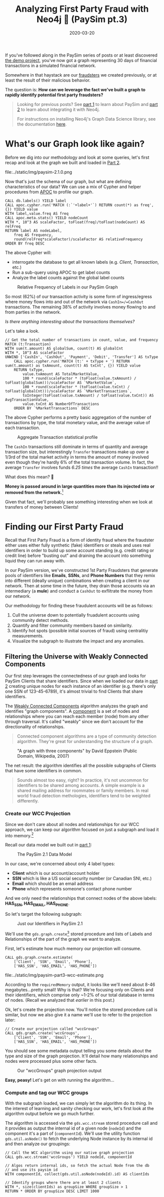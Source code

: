 #+TITLE: Analyzing First Party Fraud with Neo4j 👺 (PaySim pt.3)
#+DESCRIPTION: How well does our PaySim enhancements model 1st party fraud and how can we detect it?
#+DATE: 2020-03-20
#+OPTIONS: toc:2
#+hugo_auto_set_lastmod: t
#+hugo_tags: neo4j fraud java paysim
#+hugo_base_dir: ..
#+hugo_section: posts

#+CAPTION: A Preview of What's to Come TKTKTKT REPLACE!!!
#+FIG: paysim-part3-preview
[[file:../static/img/paysim-part3-banner.png]]

If you've followed along in the PaySim series of posts or at least
discovered [[https://github.com/voutilad/paysim-demo][the demo project]], you've now got a graph representing 30
days of financial transactions in a simulated financial network.

Somewhere in that haystack are our [[file:paysim.org::Enhancing PaySim's Fraudsters][fraudsters]] we created previously,
or at least the result of their malicious behavior.

The question is: *How can we leverage the fact we've built a graph
to rapidly identify potential first party fraudsters?*

#+BEGIN_QUOTE
Looking for previous posts? See [[file:paysim.org][part 1]] to learn about PaySim and
[[file:paysim-part2.org][part 2]] to learn about integrating it with Neo4j.

For instructions on installing Neo4j's Graph Data Science library, see
the documentation [[https://neo4j.com/docs/graph-data-science/1.0/installation/][here]].
#+END_QUOTE

* What's our Graph look like again?
Before we dig into our methodology and look at some queries, let's
first recap and look at the graph we built and loaded in [[file:paysim-part2.org][Part 2]].

#+CAPTION: Remember our PaySim data model!
#+fig: paysim-schema
file:../static/img/paysim-2.1.0.png

Now that's just the schema of our graph, but what are defining
characteristics of our data? We can use a mix of Cypher and helper
procedures from [[https://neo4j.com/docs/labs/apoc/][APOC]] to profile our graph.

#+BEGIN_SRC cypher
CALL db.labels() YIELD label
CALL apoc.cypher.run('MATCH (:`'+label+'`) RETURN count(*) as freq',{}) YIELD value
WITH label,value.freq AS freq
CALL apoc.meta.stats() YIELD nodeCount
WITH *, 10^3 AS scaleFactor, toFloat(freq)/toFloat(nodeCount) AS relFreq
RETURN label AS nodeLabel,
    freq AS frequency,
    round(relFreq*scaleFactor)/scaleFactor AS relativeFrequency
ORDER BY freq DESC
#+END_SRC

The above Cypher will:
- interrogate the database to get all known labels (e.g. /Client/,
  /Transaction/, etc.)
- Run a sub-query using APOC to get label counts
- Analyze the label counts against the global label counts

#+CAPTION: Relative Frequency of Labels in our PaySim Graph
#+NAME: fig:paysim-frequency
[[file:../static/img/paysim-node_freq.png]]

So most (62%) of our transaction activity is some form of
ingress/egress where money flows into and out of the network via
=CashIn=/=CashOut= transactions. The remaining 38% of activity
involves money flowing to and from parties in the network.

/Is there anything interesting about the transactions themselves?/

Let's take a look.

#+BEGIN_SRC cypher
// Get the total number of transactions in count, value, and frequency
MATCH (t:Transaction)
WITH sum(t.amount) AS globalSum, count(t) AS globalCnt
WITH *, 10^3 AS scaleFactor
UNWIND ['CashIn', 'CashOut', 'Payment', 'Debit', 'Transfer'] AS txType
    CALL apoc.cypher.run('MATCH (t:' + txType + ') RETURN sum(t.amount) as txAmount, count(t) AS txCnt', {}) YIELD value
    RETURN txType,
    	value.txAmount AS TotalMarketValue,
        100 * round(scaleFactor * (toFloat(value.txAmount) / toFloat(globalSum)))/scaleFactor AS `%MarketValue`,
        100 * round(scaleFactor * (toFloat(value.txCnt) / toFloat(globalCnt)))/scaleFactor AS `%MarketTransactions`,
        toInteger(toFloat(value.txAmount) / toFloat(value.txCnt)) AS AvgTransactionValue,
        value.txCnt AS NumberOfTransactions
    ORDER BY `%MarketTransactions` DESC
#+END_SRC

The above Cypher performs a pretty basic aggregation of the number of
transactions by type, the total monetary value, and the average value
of each transaction.

#+CAPTION: Aggregate Transaction statistical profile
#+NAME: fig:transaction-stats
[[file:../static/img/paysim-transaction_freq.png]]

The =CashIn= transactions still dominate in terms of quantity and
average transaction size, but interestingly =Transfer= transactions
make up over a 1/3rd of the total market activity in terms the amount
of money involved even though they're hardly 6% of the total
transaction volume. In fact, the average =Transfer= involves funds
/6.25 times/ the average =CashIn= transaction!!

What does this mean? 🧐

*Money is passed around in large quantities more
than its injected into or removed from the network.*[fn:1]

Given that fact, we'll probably see something interesting when we look
at transfers of money between Clients!

* Finding our First Party Fraud
Recall that First Party Fraud is a form of identity fraud where the
fraudster either uses either fully synthetic (fake) identifiers or
steals and uses real identifiers in order to build up some account
standing (e.g. credit rating or credit line) before "busting out" and
draining the account into something liquid they can run away with.

In our PaySim version, we've constructed 1st Party Fraudsters that
generate pools of identifiers like *Emails*, *SSNs*, and *Phone
Numbers* that they remix into different (ideally unique) combinations
when creating a client in our network. Then at some time in the
future, they drain those accounts via an intermediary (a *mule*) and
conduct a =CashOut= to exflitrate the money from our network.

Our methodology for finding these fraudulent accounts will be as
follows:

1. Cull the universe down to potentially fruadulent accounts using
   community detect methods.
2. Quantify and filter community members based on similarity.
3. Identify hot spots (possible initial sources of fraud) using
   centralitiy measurements.
4. Visualize the subgraph to illustrate the impact and any anomalies.

** Filtering the Universe with Weakly Connected Components
Our first step leverages the connectedness of our graph and looks for
PaySim Clients that share identifiers. Since when we loaded our data
in [[file:paysim-part2.org][part 2]] creating unique nodes for each instance of an identifier
(e.g. there's only one SSN of 123-45-6789), it's almost trivial to
find Clients that share identifiers.

The [[https://neo4j.com/docs/graph-data-science/1.0/algorithms/wcc/][Weakly Connected Components]] algorithm analyzes the graph and
identifies "graph components". A [[https://en.wikipedia.org/wiki/Component_(graph_theory)][component]] is a set of nodes and
relationships where you can reach each member (node) from any other
through traversal. It's called "weakly" since we don't account for the
directionality of relationships.

#+BEGIN_QUOTE
Connected component algorithms are a type of community detection
algorithm. They're great for understanding the structure of a
graph.
#+END_QUOTE

#+CAPTION: "A graph with three components" by David Eppstein (Public Domain, Wikipedia, 2007)
#+NAME: fig:three-components
[[file:../static/img/3rdparty/Pseudoforest.svg]]

The net result: the algorithm identifies all the possible subgraphs of
Clients that have some identifiers in common.

#+BEGIN_QUOTE
Sounds almost too easy, right? In practice, it's not uncommon for
identifiers to be shared among accounts. A simple example is a shared
mailing address for roommates or family members. In real world fraud
detection methologies, identifiers tend to be weighted differently.
#+END_QUOTE

*** Create our WCC Projection
Since we don't care about all nodes and relationships for our WCC
approach, we can keep our algorithm focused on just a subgraph and
load it into memory.[fn:2]

Recall our data model we built out in [[file:paysim.org::Our%20Journey%20So%20Far][part 1]]:

#+CAPTION: The PaySim 2.1 Data Model
#+NAME: fig:paysim-2.1-data-model
[[file:../static/img/paysim-2.1.0.png]]

In our case, we're concerned about only 4 label types:

- *Client* which is our account/account holder
- *SSN* which is like a US social security number (or Canadian SNI,
  etc.)
- *Email* which should be an email address
- *Phone* which represents someone's contact phone number

And we only need the relationships that connect nodes of the above
labels: *HAS_SSN, HAS_EMAIL, HAS_PHONE*.

So let's target the following subgraph:

#+CAPTION: Just our Identifiers in PaySim 2.1
#+NAME: fig:paysim-identifiers
[[file:../static/img/simple-identity-model.png]]

We'll use the =gds.graph.create=[fn:3] stored procedure and lists of Labels
and Relationships of the part of the graph we want to analyze.

First, let's estimate how much memory our projection will consume.

#+BEGIN_SRC cypher
CALL gds.graph.create.estimate(
    ['Client', 'SSN', 'Email', 'Phone'],
    ['HAS_SSN', 'HAS_EMAIL', 'HAS_PHONE'])
#+END_SRC

#+CAPTION: Our estimate for our Graph Projection
#+NAME: fig:paysim-wcc-estimate
file:../static/img/paysim-part3-wcc-estimate.png

According to the =requiredMemory= output, it looks like we'll need
about 8-46 megabytes...pretty small! Why is that? We're focusing only
on Clients and their identifiers, which comprise only ~1-2% of our
total database in terms of nodes. (Recall we analyzed that [[What's our Graph look like again?][earlier]] in
this post.)

Ok, let's create the projection now. You'll notice the stored
procedure call is similar, but now we also give it a name we'll use to
refer to the projection later:

#+BEGIN_SRC cypher
// Create our projection called "wccGroups"
CALL gds.graph.create('wccGroups',
    ['Client', 'SSN', 'Email', 'Phone'],
    ['HAS_SSN', 'HAS_EMAIL', 'HAS_PHONE'])
#+END_SRC

You should see some metadata output telling you some details about the
type and size of the graph projection. It'll detail how many
relationships and nodes were processed plus some other facts.

#+CAPTION: Our "wccGroups" graph projection output
#+NAME: fig:paysim-wcc-graph-projection
[[file:../static/img/paysim-part3-load-wcc.png]]

*Easy, peasy!* Let's get on with running the algorithm...

*** Compute and tag our WCC groups
With the subgraph loaded, we can simply let the algorithm do its
thing. In the interest of learning and sanity checking our work, let's
first look at the algorithm output before we go much further.

The algorithm is accessed via the =gds.wcc.stream= stored procedure
call and it provides as output the internal id of a given node
(=nodeId=) and the component it's a part of (=componentId=). We'll use
the utility function =gds.util.asNode()= to fetch the underlying Node
instance by its internal id and then analyze our groupings:

#+BEGIN_SRC cypher
// Call the WCC algorithm using our native graph projection
CALL gds.wcc.stream('wccGroups') YIELD nodeId, componentId

// Algos return internal ids, so fetch the actual Node from the db
// and use its paysim id
WITH componentId, collect(gds.util.asNode(nodeId).id) AS clientIds

// Identify groups where there are at least 2 clients
WITH *, size(clientIds) as groupSize WHERE groupSize > 1
RETURN * ORDER BY groupSize DESC LIMIT 1000
#+END_SRC

Scanning the results, we have a few large clusters and a lot of small
clusters. Those large clusters will probably be of interest and we'll
come back to that shortly.

#+CAPTION: Our largest graph Components per WCC
#+NAME: fig:paysim-wcc-stream
file:../static/img/paysim-part3-wcc-stream.png

Now let's re-run the algorithm and tag our groups!

We'll give each matching =Client= node a new property we'll call
=fraud_group= and assign the =componentId= generated by the
algorithm. This will let us recall the groups at will via basic Cypher
against the core database.

#+BEGIN_SRC cypher
// Call the WCC algorithm using our native graph projection
CALL gds.wcc.stream('wccGroups') YIELD nodeId, componentId

// Algos return internal ids, so fetch the actual Node from the db
WITH componentId, collect(gds.util.asNode(nodeId).id) AS clientIds
WITH *, size(clientIds) AS groupSize WHERE groupSize > 1

// Note that in this case, clients is a list of paysim ids.
// Let's unwind the list, MATCH, and tag them individually.
UNWIND clientIds AS clientId
    MATCH (c:Client {id:clientId})
    SET c.fraud_group = componentId
#+END_SRC

For good measure, you should index the =fraud_group= property for
faster recall. Let's do that.

#+BEGIN_SRC cypher
CREATE INDEX ON :Client(fraud_group)
#+END_SRC

*** Sanity Checking WCC's Output
Lastly, let's sanity check our results. A few queries ago we only
glanced at the output, but now that we have groups tagged in our
database and the =fraud_group= property indexed, let's take a deeper
look at how the communities shake out.

#+BEGIN_SRC cypher
// MATCH only our tagged Clients and group them by group size
MATCH (c:Client) WHERE c.fraud_group IS NOT NULL
WITH c.fraud_group AS groupId, collect(c.id) AS members
WITH groupId, size(members) AS groupSize
WITH collect(groupId) AS groupsOfSize, groupSize

RETURN groupSize,
	size(groupsOfSize) AS numOfGroups
ORDER BY groupSize DESC
#+END_SRC

What's the data look like?

#+CAPTION: Histogram of Group Size
#+NAME: fig:paysim-wcc-histogram
[[file:../static/img/paysim-part3-wcc-analysis.png]]

Ok, wow. Seems most of the communities are pretty small with only 2-3
members, but _we have some clear anomalies where 6 groups have
community sizes of 9 or more._ Something fishy has to be going on with
them!

Let's take a look at them...

#+BEGIN_SRC cypher
// Visualize the larger likely-fraudulent groups
MATCH (c:Client) WHERE c.fraud_group IS NOT NULL
WITH c.fraud_group AS groupId, collect(c.id) AS members
WITH *, size(members) AS groupSize WHERE groupSize > 8

MATCH p=(c:Client {fraud_group:groupId})-[:HAS_SSN|HAS_EMAIL|HAS_PHONE]->()
RETURN p
#+END_SRC

#+CAPTION: Our Fraud Groups (of size > 8)
#+NAME: fig:paysim-wcc-large-groups
file:../static/img/paysim-part3-wcc-large-groups.svg

Our six graph components contain a handful of Clients (nodes in
yellow) that appear to share identifiers like SSN, Email, and Phone
numbers (the nodes in the purplish color).

** Analyzing our Suspicious Groups
Now that we've identified Client members of some suspcious groups,
what if we look at the other Clients outside the group they've
transacted with?

Maybe we can find something about the true extent of these fraud
networks!

*** Looking at who interacts with our Fraud Groups
Let's use a simple cypher query to figure out who our fraud groups
interact with, maybe there's something we can learn.

#+BEGIN_SRC cypher
// Recall our tagged Clients and group them by group size
MATCH (c:Client) WHERE c.fraud_group IS NOT NULL
WITH c.fraud_group AS groupId, collect(c.id) AS members
WITH groupId, size(members) AS groupSize WHERE groupSize > 8

// Expand our search to Clients one Transaction away
MATCH p=(:Client {fraud_group:groupId})-[]-(:Transaction)-[]-(c:Client)
WHERE c.fraud_group IS NULL
RETURN p
#+END_SRC

#+CAPTION: External Transactions with our Large Fraud Groups
#+NAME: fig:paysim-wcc-large-groups-transactions
file:../static/img/paysim-part3-external-transactions.svg

Now that's something...it /looks/ like what we thought were 6 distinct
groups *might actually be less*. One in particular (at the top of the
visualization) seems to be a very expansive network with numerous
Clients involved.

Let's do some quick analysis and see what types of Transactions occur
between these Clients. With a slight tweak to the query, we can
perform some aggregate reporting:

#+BEGIN_SRC cypher
// Recall our tagged Clients and group them by group size
MATCH (c:Client) WHERE c.fraud_group IS NOT NULL
WITH c.fraud_group AS groupId, collect(c.id) AS members
WITH groupId, size(members) AS groupSize WHERE groupSize > 8

// Build our network as before
MATCH (:Client {fraud_group:groupId})-[]-(txn:Transaction)-[]-(c:Client)
WHERE c.fraud_group IS NULL

// Since our PaySim demo stacks labels, let's look at our txn reference
UNWIND labels(txn) AS txnType
    RETURN distinct(txnType), count(txnType)
#+END_SRC

#+CAPTION: An Analysis of Transactions between our Fraud Groups and Others
#+NAME: fig:paysim-large-group-transactions-analysis
file:../static/img/paysim-part3-external-transactions-analysis.png

*WOW!* All the transactions that connect other Clients to our fraud
groups are *all Transfers.* Kinda fishy!

*** Connecting our new 2nd-level Fraud groups
We've now identified four potential fraud rings. Let's tag them and
relate them to one another to make further analysis easier.

We'll simplify how our suspect Clients relat to one another connecting
them via direct =TRANSACTED_WITH= relationships if they've performed a
Transaction with one another:

#+BEGIN_SRC cypher
// Recall our tagged Clients and group them by group size
MATCH (c:Client) WHERE c.fraud_group IS NOT NULL
WITH c.fraud_group AS groupId, collect(c.id) AS members
WITH groupId, size(members) AS groupSize WHERE groupSize > 8

// Expand our search to Clients one Transaction away
MATCH (c1:Client {fraud_group:groupId})-[]-(t:Transaction)-[]-(c2:Client)
WHERE c2.fraud_group IS NULL

// Set these Clients as suspects for easier recall
SET c1.suspect = true, c2.suspect = true

// Merge a relationship directly between Clients and copy some
// of the Transaction properties over in case we need them.
MERGE (c1)-[r:TRANSACTED_WITH]->(c2)
ON CREATE SET r += t
RETURN count(r)
#+END_SRC

#+BEGIN_QUOTE
Note: We'll ignore trying to preserve the directionality of the
original Transaction. That's a lesson left to the reader. 😉
#+END_QUOTE

Now how do our simplified 2nd-level groups look?

#+CAPTION: Our 2nd-Level Fraud Groups
#+NAME: fig:paysim-second-level-groups
file:../static/img/paysim-part3-second-level.svg

*** WCC Redux: Quickly identify our new Groupings
We'll use the WCC algorithm again to tag members of each of the
groups, but unlike before we'll use what's called a /cypher
projection/[fn:4] to define how we'll target a subgraph.

Plus, since this is a pretty small projection (only a few hundred
nodes), we'll forego creating a named projection and just run it on
the fly! This time we'll use the =gds.wcc.write= procedure that will
run the WCC algorithm and tag our members for us, making this pretty
trivial.

#+BEGIN_QUOTE
You may wonder, why didn't we use this procedure before instead of the
=gds.wcc.stream= procedure? Well, last time we didn't want to deal
with components with only a single Client because they're not very
suspcicous in our case.
#+END_QUOTE

Run the following:

#+BEGIN_SRC cypher
// We now use Cypher to target our Nodes and Relationships for input.
// Note how for relationships, the algorithm just wants to know which
// node relates to another and doesn't actually care about the type!
CALL gds.wcc.write({
    writeProperty: 'fraud_group_2',
    nodeQuery: 'MATCH (c:Client {suspect:true}) RETURN id(c) AS id',
    relationshipQuery: 'MATCH (c1:Client {suspect:true})-[r:TRANSACTED_WITH]->(c2:Client)
                        RETURN id(c1) AS source, id(c2) as target'
})
#+END_SRC

And like before, we'll index our new property for faster retrieval:

#+BEGIN_SRC cypher
CREATE INDEX ON :Client(fraud_group_2)
#+END_SRC

Now let's analyze our new groups and their memberships:

#+BEGIN_SRC cypher
// Recall our tagged Clients and group them by group size
MATCH (c:Client) WHERE c.fraud_group_2 IS NOT NULL
WITH c.fraud_group_2 AS secondGroupId, collect(c.id) AS members

RETURN secondGroupId, size(members) AS groupSize
ORDER BY groupSize DESC
#+END_SRC

#+CAPTION: How large are our 2nd Level Fraud Groups?
#+NAME: fig:paysim-second-level-group-sizes
file:../static/img/paysim-part3-second-level-sizes.png

It looks like the second-level group with id =1= is /MASSIVE/ compared
to the others! Probably a high-value fraud ring we can try breaking up.

** Quantitatively Identifying Suspects
First thing we can do is use our eyeballs and our intuition. Graphs
make it easy for humans to start asking questions because we're
glorified pattern-recognition biocomputers doing it since birth using
any of our senses as input.

But how can we do this algorithmically?

*** Who are our likely Suspects?
Let's say we want to tackle that massive 140 Client potential fraud
ring. Looking at the graph visually, there appear to be 3 Client
accounts that tie the whole thing together:

#+CAPTION: Our potential Targets
#+NAME: fig:paysim-second-level-targets
file:../static/img/paysim-part3-second-level-targets.png

How can we programatically target =Thomas Gomez=, =Samuel Petty=, and
=Luke Oneal=?

*** Computing Betweenness Centrality
Another algorithm we can leverage is called [[https://neo4j.com/docs/graph-data-science/1.0/algorithms/betweenness-centrality/][Betweenness
Centrality]].[fn:5] From the documentation:

#+BEGIN_QUOTE
Betweenness centrality is a way of detecting the amount of influence a
node has over the flow of information in a graph. It is often used to
find nodes that serve as a bridge from one part of a graph to
another.
#+END_quote

Sounds like a great fit! Let's try it out.

#+BEGIN_SRC cypher
// Target just our largest fraud group (group 1) using a Cypher projection
CALL gds.alpha.betweenness.stream({
	nodeQuery: 'MATCH (c:Client {fraud_group_2:1}) RETURN id(c) AS id',
    relationshipQuery: 'MATCH (c1:Client)-[:TRANSACTED_WITH]-(c2:Client)
                        RETURN id(c1) AS source, id(c2) AS target'
}) YIELD nodeId, centrality

// Fetch the node and also filter out nodes with scores of 0
WITH gds.util.asNode(nodeId) AS c, centrality WHERE centrality > 0

// Return the name and order by score
RETURN c.name AS name, centrality ORDER BY centrality DESC
#+END_SRC

Let's take a look at the highest scores:

#+CAPTION: Clients of 2nd Level Fraud Group 1 sorted by Centrality
#+NAME: fig:centrality-list
file:../static/img/paysim-part3-centrality-v1.png

Hmm...not exactly who we had in mind. Can we tweak things?

*** Betweenness Centrality with a Twist
Algorithms aren't meant to be run blindly. They're a tool to be used
with purpose. Let's think for a minute about how we can adapt the
centrality score in a way to help us find our 3 suspects.

/What do all 3 have in common?/ For starters, they act as bridges
between clusters in our group. Specifically they look like bridges
with unique relationships to a single cluster member.

/What about those with the current highest centrality scores?/ They're
pretty highly connected.

💡 Idea: what if we scale the score based on the number of
connections?

#+BEGIN_SRC cypher
// Same procedure call as before
CALL gds.alpha.betweenness.stream({
	nodeQuery: 'MATCH (c:Client {fraud_group_2:1}) RETURN id(c) AS id',
    relationshipQuery: 'MATCH (c1:Client)-[:TRANSACTED_WITH]-(c2:Client)
                        RETURN id(c1) AS source, id(c2) AS target'
}) YIELD nodeId, centrality

// Filter 0 scores again
WITH gds.util.asNode(nodeId) AS c, centrality WHERE centrality > 0

// Retrieve the relationships
MATCH (c)-[r:TRANSACTED_WITH]-(:Client)

// Collect and count the number of relationships
WITH c.name AS name, centrality, collect(r) AS txns
WITH name, centrality AS original, centrality/size(txns) AS newScore

// Our score is now scaled inversely to the number of relationships
RETURN name, newScore, original ORDER BY newScore DESC
#+END_SRC

Bingo! Our targets are now in the Top 3.

#+CAPTION: Our bespoke Betweenness Scoring
#+NAME: fig:bespoke-centrality
file:../static/img/paysim-part3-centrality-v2.png

* In Summary: What Did We Find?
To summarize, we used the Graph Data Science library to perform some
critical steps in our analysis of our financial transaction data:

1. We culled the universe down to potential /First Party Fraudsters/
   using /Weakly Connected Components (WCC)/.
2. We then isolated the largest groups to target our investigation.
3. We expanded our search using the power of Cypher, finding out that
   the groups we identified looked very different than they first
   appeared!
4. We re-ran WCC and retagged our suspects.
5. We algorithmically found a way to identify lynchpins in our largest
   potential fraud network using a combination of /Betweenness
   Centrality/ and some old fashioned intuition!

Our take-away: look into three particularly shady characters!

* 🎓 Learning More
Make sure to check out some other great posts about using graphs and
graph algorithms to investigate first party fraud.

I recommend Max Demarzi's previous post and newly revised post on
first party fraud for similar look at using algorithms:

- [[https://maxdemarzi.com/2019/08/20/finding-fraud-part-two/][Part 1]] in which he uses the previous "Graph Algorithms" library to
  identify fraud rings
- [[https://maxdemarzi.com/2020/03/20/finding-fraud-part-two-revised/][Part 2]] in which he revises it using the newer "Graph Data Science"
  library we used in this post.

As well as a recent [[https://www.youtube.com/watch?v=jx1_oSl6Yow][video overview]] of using Graphs in AI and Machine
Learning from Neo4j's Data Science and AI product managers.

* Next Time: Investigating Fraudulent Charges
In the next post in this PaySim series, we'll look at investigating
fraudulent charges and finding potential sources of things like
account theft through card skimming. Stay tuned!

* 👣 Footnotes

[fn:1] PaySim (original and my 2.1 version) both have a max
transaction limit as well, so the highest possible value is capped.

[fn:2] /But, Dave, doesn't Neo4j already try to keep the database in
memory?/
Yes, but in this case, the graph algorithms library creates an even
more optimized version of the data to speed up application of the
algorithms. Check out the [[https://neo4j.com/docs/graph-algorithms/current/projected-graph-model/][docs]] on the "project graph model".

[fn:3] This is what's called a [[https://neo4j.com/docs/graph-data-science/1.0/management-ops/native-projection/][native projection]] in GDS-speak.

[fn:4] See docs on the [[https://neo4j.com/docs/graph-algorithms/current/projected-graph-model/cypher-projection/][Cypher projection]] support in the Ne4j Graph
Algorithms documentation.

[fn:5] For use cases as to when to use Betweenness Centrality, check
out the [[https://neo4j.com/docs/graph-data-science/1.0/algorithms/betweenness-centrality/#algorithms-betweenness-centrality-usecase][use-cases]] section of the official documentation.
